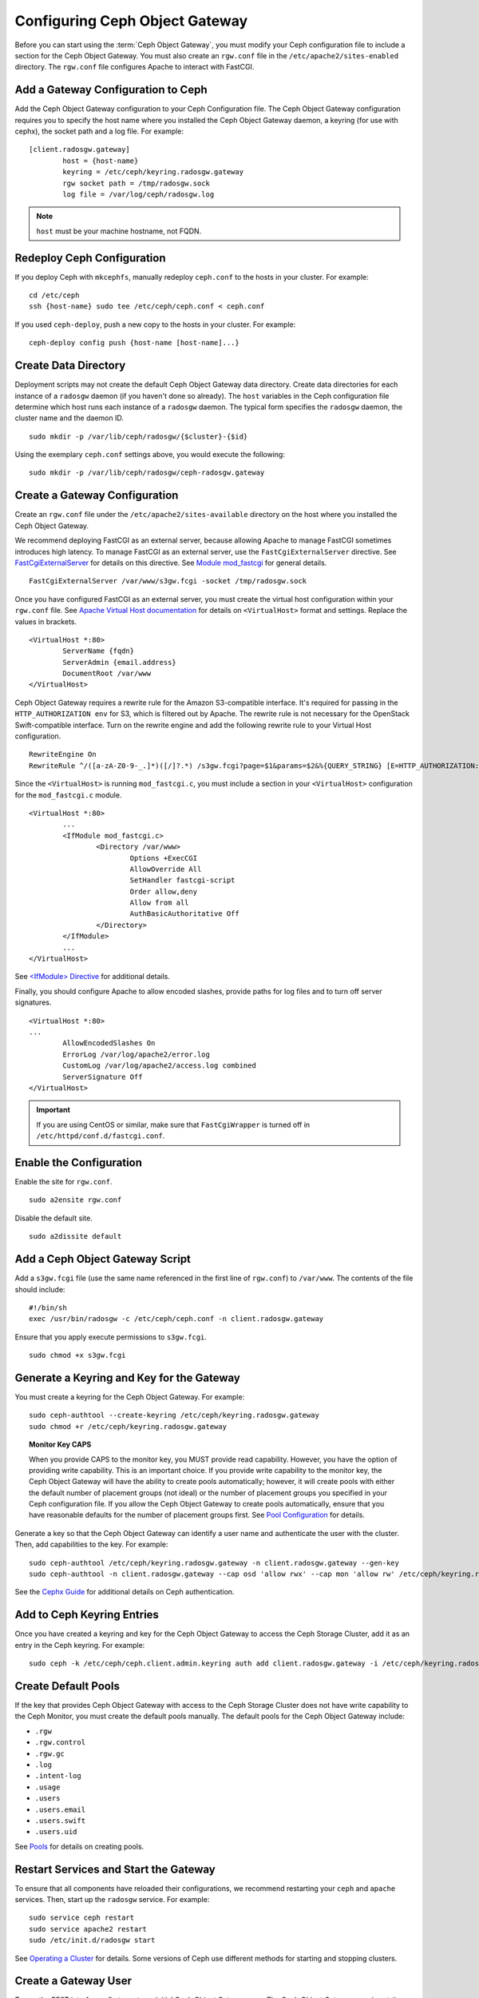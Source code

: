 =================================
 Configuring Ceph Object Gateway
=================================

Before you can start using the :term:`Ceph Object Gateway`, you must modify your
Ceph configuration file to include a section for the Ceph Object Gateway. You
must also create an ``rgw.conf``  file in the ``/etc/apache2/sites-enabled``
directory. The ``rgw.conf``  file configures Apache to interact with FastCGI.


Add a Gateway Configuration to Ceph
===================================

Add the Ceph Object Gateway configuration to your Ceph Configuration file.  The
Ceph Object Gateway configuration requires you to specify the host name where
you installed the Ceph Object Gateway daemon, a keyring (for use with cephx),
the socket path and a log file.  For example::  

	[client.radosgw.gateway]
		host = {host-name}
		keyring = /etc/ceph/keyring.radosgw.gateway
		rgw socket path = /tmp/radosgw.sock
		log file = /var/log/ceph/radosgw.log

.. note:: ``host`` must be your machine hostname, not FQDN.

Redeploy Ceph Configuration
===========================

If you deploy Ceph with ``mkcephfs``, manually redeploy ``ceph.conf`` to the 
hosts in your cluster. For example:: 

	cd /etc/ceph
	ssh {host-name} sudo tee /etc/ceph/ceph.conf < ceph.conf

If you used ``ceph-deploy``, push a new copy to the hosts in your cluster.
For example:: 

	ceph-deploy config push {host-name [host-name]...}


Create Data Directory
=====================

Deployment scripts may not create the default Ceph Object Gateway data
directory.  Create data directories for each instance of a ``radosgw`` daemon
(if you haven't done so already). The ``host``  variables in the Ceph
configuration file determine which host runs each instance of a ``radosgw``
daemon. The typical form specifies the ``radosgw`` daemon, the cluster name and
the daemon ID. ::

	sudo mkdir -p /var/lib/ceph/radosgw/{$cluster}-{$id}

Using the exemplary ``ceph.conf`` settings above, you would execute the following::

	sudo mkdir -p /var/lib/ceph/radosgw/ceph-radosgw.gateway


Create a Gateway Configuration
==============================

Create an ``rgw.conf`` file under the ``/etc/apache2/sites-available`` directory
on the host where you installed the Ceph Object Gateway.

We recommend deploying FastCGI as an external server, because allowing
Apache to manage FastCGI sometimes introduces high latency. To manage FastCGI 
as an external server, use the ``FastCgiExternalServer`` directive. 
See `FastCgiExternalServer`_ for details on this directive. 
See `Module mod_fastcgi`_ for general details. :: 

	FastCgiExternalServer /var/www/s3gw.fcgi -socket /tmp/radosgw.sock

.. _Module mod_fastcgi: http://www.fastcgi.com/drupal/node/25
.. _FastCgiExternalServer: http://www.fastcgi.com/drupal/node/25#FastCgiExternalServer

Once you have configured FastCGI as an external server, you must 
create the virtual host configuration within your ``rgw.conf`` file. See 
`Apache Virtual Host documentation`_ for details on ``<VirtualHost>`` format 
and settings. Replace the values in brackets. ::

	<VirtualHost *:80>
		ServerName {fqdn}
		ServerAdmin {email.address}
		DocumentRoot /var/www
	</VirtualHost>

.. _Apache Virtual Host documentation: http://httpd.apache.org/docs/2.2/vhosts/

Ceph Object Gateway requires a rewrite rule for the Amazon S3-compatible interface. 
It's required for passing in the ``HTTP_AUTHORIZATION env`` for S3, which is 
filtered out by Apache. The rewrite rule is not necessary for the OpenStack 
Swift-compatible interface. Turn on the rewrite engine and add the following
rewrite rule to your Virtual Host configuration. :: 

	RewriteEngine On
	RewriteRule ^/([a-zA-Z0-9-_.]*)([/]?.*) /s3gw.fcgi?page=$1&params=$2&%{QUERY_STRING} [E=HTTP_AUTHORIZATION:%{HTTP:Authorization},L]
	
Since the ``<VirtualHost>`` is running ``mod_fastcgi.c``, you must include a
section in your ``<VirtualHost>`` configuration for the ``mod_fastcgi.c`` module. 

::

	<VirtualHost *:80>
		...
		<IfModule mod_fastcgi.c>
			<Directory /var/www>
				Options +ExecCGI
				AllowOverride All
				SetHandler fastcgi-script
				Order allow,deny
				Allow from all
				AuthBasicAuthoritative Off
			</Directory>
		</IfModule>
		...
	</VirtualHost>
	
See `<IfModule> Directive`_ for additional details. 

.. _<IfModule> Directive: http://httpd.apache.org/docs/2.2/mod/core.html#ifmodule
	
Finally, you should configure Apache to allow encoded slashes, provide paths for
log files and to turn off server signatures. :: 	

	<VirtualHost *:80>	
	...	
		AllowEncodedSlashes On
		ErrorLog /var/log/apache2/error.log
		CustomLog /var/log/apache2/access.log combined
		ServerSignature Off
	</VirtualHost>
	
.. important:: If you are using CentOS or similar, make sure that ``FastCgiWrapper`` is turned off in ``/etc/httpd/conf.d/fastcgi.conf``.

Enable the Configuration
========================

Enable the site for ``rgw.conf``. :: 

	sudo a2ensite rgw.conf

Disable the default site. :: 

	sudo a2dissite default
	

Add a Ceph Object Gateway Script
================================

Add a ``s3gw.fcgi`` file (use the same name referenced in the first line 
of ``rgw.conf``) to ``/var/www``. The contents of the file should include:: 

	#!/bin/sh
	exec /usr/bin/radosgw -c /etc/ceph/ceph.conf -n client.radosgw.gateway
	
Ensure that you apply execute permissions to ``s3gw.fcgi``. ::

	sudo chmod +x s3gw.fcgi


Generate a Keyring and Key for the Gateway
==========================================

You must create a keyring for the Ceph Object Gateway. For example:: 

	sudo ceph-authtool --create-keyring /etc/ceph/keyring.radosgw.gateway
	sudo chmod +r /etc/ceph/keyring.radosgw.gateway
	

.. topic:: Monitor Key CAPS

   When you provide CAPS to the monitor key, you MUST provide read capability.
   However, you have the option of providing write capability. This is an
   important choice. If you provide write capability to the monitor key, 
   the Ceph Object Gateway will have the ability to create pools automatically; 
   however, it will create pools with either the default number of placement 
   groups (not ideal) or the number of placement groups you specified in your 
   Ceph configuration file. If you allow the Ceph Object Gateway to create 
   pools automatically, ensure that you have reasonable defaults for the number
   of placement groups first. See `Pool Configuration`_ for details.

Generate a key so that the Ceph Object Gateway can identify a user name and authenticate 
the user with the cluster. Then, add capabilities to the key. For example:: 

	sudo ceph-authtool /etc/ceph/keyring.radosgw.gateway -n client.radosgw.gateway --gen-key
	sudo ceph-authtool -n client.radosgw.gateway --cap osd 'allow rwx' --cap mon 'allow rw' /etc/ceph/keyring.radosgw.gateway
	

See the `Cephx Guide`_ for additional details on Ceph authentication.

Add to Ceph Keyring Entries 
===========================

Once you have created a keyring and key for the Ceph Object Gateway to access
the Ceph Storage Cluster, add it as an entry in the Ceph keyring. For example::

	sudo ceph -k /etc/ceph/ceph.client.admin.keyring auth add client.radosgw.gateway -i /etc/ceph/keyring.radosgw.gateway
	

Create Default Pools
====================

If the key that provides Ceph Object Gateway with access to the  Ceph Storage
Cluster does not have write capability to the Ceph Monitor, you must create the
default pools manually. The default pools for the Ceph Object Gateway include:

- ``.rgw``
- ``.rgw.control``
- ``.rgw.gc``
- ``.log``
- ``.intent-log``
- ``.usage``
- ``.users``
- ``.users.email``
- ``.users.swift``
- ``.users.uid``


See `Pools`_ for details on creating pools.


Restart Services and Start the Gateway
======================================

To ensure that all components have reloaded their configurations,  we recommend
restarting your ``ceph`` and ``apache`` services. Then,  start up the
``radosgw`` service. For example:: 

	sudo service ceph restart
	sudo service apache2 restart
	sudo /etc/init.d/radosgw start

See `Operating a Cluster`_ for details. Some versions of Ceph use different
methods for starting and stopping clusters.


Create a Gateway User
=====================

To use the REST interfaces, first create an initial Ceph Object Gateway user.
The Ceph Object Gateway user is not the same user as the
``client.rados.gateway`` user, which identifies the Ceph Object Gateway as a
user of the Ceph Storage Cluster. The Ceph Object Gateway user is a user of the
Ceph Object Gateway. ::

	sudo radosgw-admin user create --uid="{username}" --display-name="{Display Name}"

For example:: 	
	
  radosgw-admin user create --uid=johndoe --display-name="John Doe" --email=john@example.com
  
.. code-block:: javascript
  
  { "user_id": "johndoe",
    "rados_uid": 0,
    "display_name": "John Doe",
    "email": "john@example.com",
    "suspended": 0,
    "subusers": [],
    "keys": [
      { "user": "johndoe",
        "access_key": "QFAMEDSJP5DEKJO0DDXY",
        "secret_key": "iaSFLDVvDdQt6lkNzHyW4fPLZugBAI1g17LO0+87"}],
    "swift_keys": []}

Creating a user also creates an ``access_key`` and ``secret_key`` entry for use
with any S3 API-compatible client. For details on Ceph Object Gateway
administration, see `radosgw-admin`_. 

.. _radosgw-admin: ../../man/8/radosgw-admin/ 

.. important:: Check the key output. Sometimes ``radosgw-admin``
   generates a key with an escape (``\``) character, and some clients
   do not know how to handle escape characters. Remedies include 
   removing the escape character (``\``), encapsulating the string
   in quotes, or simply regenerating the key and ensuring that it 
   does not have an escape character.

Configuring Operations Logging
==============================

By default, Ceph Object Gateway will log every successful operation in the Ceph
Object Gateway backend. This means that every request, whether it is a read
request or a write request will generate a gateway operation that writes data.
This does not come without cost, and may affect overall performance. Turning off
logging completely can be done by adding the following config option to the Ceph
configuration file::

        rgw enable ops log = false

Another way to reduce the logging load is to send operations logging data to a UNIX domain
socket, instead of writing it to the Ceph Object Gateway backend::

        rgw ops log rados = false
        rgw enable ops log = true
        rgw ops log socket path = <path to socket>

When specifying a UNIX domain socket, it is also possible to specify the maximum amount
of memory that will be used to keep the data backlog::

        rgw ops log data backlog = <size in bytes>

Any backlogged data in excess to the specified size will be lost, so the socket
needs to be read constantly.


Enabling Swift Access
=====================

Allowing access to the object store with Swift (OpenStack Object Storage)
compatible clients requires an additional step; namely, the creation of a
subuser and a Swift access key.

::

  sudo radosgw-admin subuser create --uid=johndoe --subuser=johndoe:swift --access=full

.. code-block:: javascript

  { "user_id": "johndoe",
    "rados_uid": 0,
    "display_name": "John Doe",
    "email": "john@example.com",
    "suspended": 0,
    "subusers": [
      { "id": "johndoe:swift",
        "permissions": "full-control"}],
    "keys": [
      { "user": "johndoe",
        "access_key": "QFAMEDSJP5DEKJO0DDXY",
        "secret_key": "iaSFLDVvDdQt6lkNzHyW4fPLZugBAI1g17LO0+87"}],
    "swift_keys": []}

::

  sudo radosgw-admin key create --subuser=johndoe:swift --key-type=swift --gen-secret

.. code-block:: javascript

  { "user_id": "johndoe",
    "rados_uid": 0,
    "display_name": "John Doe",
    "email": "john@example.com",
    "suspended": 0,
    "subusers": [
       { "id": "johndoe:swift",
         "permissions": "full-control"}],
    "keys": [
      { "user": "johndoe",
        "access_key": "QFAMEDSJP5DEKJO0DDXY",
        "secret_key": "iaSFLDVvDdQt6lkNzHyW4fPLZugBAI1g17LO0+87"}],
    "swift_keys": [
      { "user": "johndoe:swift",
        "secret_key": "E9T2rUZNu2gxUjcwUBO8n\/Ev4KX6\/GprEuH4qhu1"}]}

This step enables you to use any Swift client to connect to and use the Ceph
Object Gateway via the Swift-compatible API. As an example, you might use the
``swift`` command-line client utility that ships with the OpenStack Object
Storage packages.

::

  swift -V 1.0 -A http://radosgw.example.com/auth -U johndoe:swift -K E9T2rUZNu2gxUjcwUBO8n\/Ev4KX6\/GprEuH4qhu1 post test  
  swift -V 1.0 -A http://radosgw.example.com/auth -U johndoe:swift -K E9T2rUZNu2gxUjcwUBO8n\/Ev4KX6\/GprEuH4qhu1 upload test myfile

Ceph Object Gateway's ``user:subuser`` tuple maps to the ``tenant:user`` tuple expected by Swift.

.. note:: Ceph Object Gateway's Swift authentication service only supports 
   built-in Swift authentication (``-V 1.0``). To make the gateway authenticate
   users via OpenStack Identity Service (Keystone), see below.


Integrating with OpenStack Keystone
===================================

It is possible to integrate the Ceph Object Gateway with Keystone, the OpenStack
identity service. This sets up the gateway to accept Keystone as the users
authority. A user that Keystone authorizes to access the gateway will also be
automatically created on the Ceph Object Gateway (if didn't exist beforehand). A
token that Keystone validates will be considered as valid by the gateway.

The following configuration options are available for Keystone integration::

	[client.radosgw.gateway]
		rgw keystone url = {keystone server url:keystone server admin port}
		rgw keystone admin token = {keystone admin token}
		rgw keystone accepted roles = {accepted user roles}
		rgw keystone token cache size = {number of tokens to cache}
		rgw keystone revocation interval = {number of seconds before checking revoked tickets}
		nss db path = {path to nss db}

A Ceph Object Gateway user is mapped into a Keystone ``tenant``. A Keystone user
has different roles assigned to it on possibly more than a single tenant. When
the Ceph Object Gateway gets the ticket, it looks at the tenant, and the user
roles that are assigned to that ticket, and accepts/rejects the request
according to the ``rgw keystone accepted roles`` configurable.

Keystone itself needs to be configured to point to the Ceph Object Gateway as an
object-storage endpoint::

	keystone service-create --name swift --type-object store
	keystone endpoint-create --service-id <id> --publicurl http://radosgw.example.com/swift/v1 \
		--internalurl http://radosgw.example.com/swift/v1 --adminurl http://radosgw.example.com/swift/v1


The keystone URL is the Keystone admin RESTful API URL. The admin token is the
token that is configured internally in Keystone for admin requests.

The Ceph Object Gateway will query Keystone periodically for a list of revoked
tokens. These requests are encoded and signed. Also, Keystone may be configured
to provide self-signed tokens, which are also encoded and signed. The gateway
needs to be able to decode and verify these signed messages, and the process
requires that the gateway be set up appropriately. Currently, the Ceph Object
Gateway will only be able to perform the procedure if it was compiled with
``--with-nss``. Configuring the Ceph Object Gateway to work with Keystone also
requires converting the OpenSSL certificates that Keystone uses for creating the
requests to the nss db format, for example::

	mkdir /var/ceph/nss

	openssl x509 -in /etc/keystone/ssl/certs/ca.pem -pubkey | \
		certutil -d /var/ceph/nss -A -n ca -t "TCu,Cu,Tuw"
	openssl x509 -in /etc/keystone/ssl/certs/signing_cert.pem -pubkey | \
		certutil -A -d /var/ceph/nss -n signing_cert -t "P,P,P"


Enabling Subdomain S3 Calls
===========================

To use a Ceph Object Gateway with subdomain S3 calls (e.g.,
``http://bucketname.hostname``), you must add the Ceph Object Gateway DNS name
under the ``[client.radosgw.gateway]`` section of your Ceph configuration file::

	[client.radosgw.gateway]
		...
		rgw dns name = {hostname}

You should also consider installing `Dnsmasq`_ on your client machine(s) when
using ``http://{bucketname}.{hostname}`` syntax. The  ``dnsmasq.conf`` file
should include the following settings:: 

	address=/{hostname}/{host-ip-address}
	listen-address={client-loopback-ip}

Then, add the ``{client-loopback-ip}`` IP address as the first DNS nameserver
on client the machine(s).

.. _Dnsmasq: https://help.ubuntu.com/community/Dnsmasq
.. _Pool Configuration: ../../rados/configuration/pool-pg-config-ref/
.. _Pools: ../../rados/operations/pools
.. _Cephx Guide: ../../rados/operations/authentication/#cephx-guide
.. _Operating a Cluster: ../../rados/rados/operations/operating
